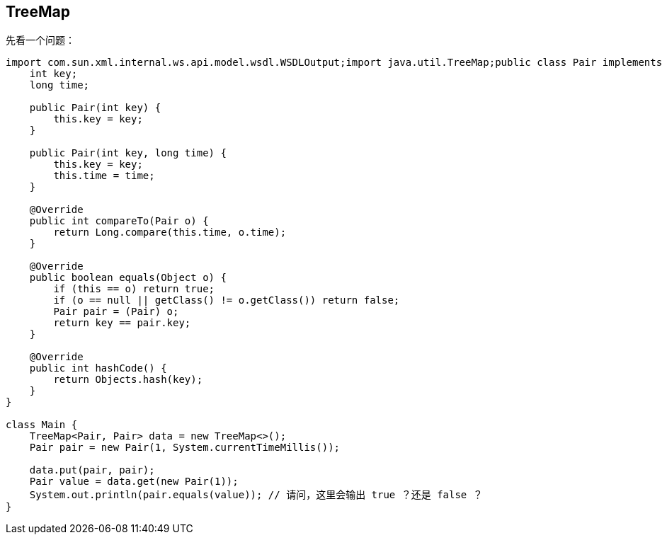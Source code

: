 == TreeMap

先看一个问题：

[source,java]
----
import com.sun.xml.internal.ws.api.model.wsdl.WSDLOutput;import java.util.TreeMap;public class Pair implements Comparable<Pair> {
    int key;
    long time;

    public Pair(int key) {
        this.key = key;
    }

    public Pair(int key, long time) {
        this.key = key;
        this.time = time;
    }

    @Override
    public int compareTo(Pair o) {
        return Long.compare(this.time, o.time);
    }

    @Override
    public boolean equals(Object o) {
        if (this == o) return true;
        if (o == null || getClass() != o.getClass()) return false;
        Pair pair = (Pair) o;
        return key == pair.key;
    }

    @Override
    public int hashCode() {
        return Objects.hash(key);
    }
}

class Main {
    TreeMap<Pair, Pair> data = new TreeMap<>();
    Pair pair = new Pair(1, System.currentTimeMillis());

    data.put(pair, pair);
    Pair value = data.get(new Pair(1));
    System.out.println(pair.equals(value)); // 请问，这里会输出 true ？还是 false ？
}
----